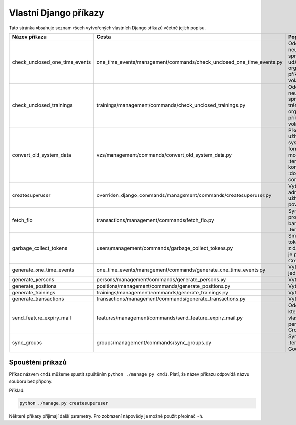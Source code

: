 .. _vlastni_django_prikazy:

***************************************
Vlastní Django příkazy
***************************************
Tato stránka obsahuje seznam všech vytvořených vlastních Django příkazů včetně jejich popisu.

.. list-table::
   :widths: 10 40 40
   :header-rows: 1

   * - Název příkazu
     - Cesta
     - Popis
   * - check_unclosed_one_time_events
     - one_time_events/management/commands/check_unclosed_one_time_events.py
     - Odešle upozornění na neuzavřené události správcům kategorií událostí a organizátorům. Tento příkaz je periodicky volán Cronem.
   * - check_unclosed_trainings
     - trainings/management/commands/check_unclosed_trainings.py
     - Odešle upozornění na neuzavřené tréninky správcům kategorií tréninků a organizátorům. Tento příkaz je periodicky volán Cronem.
   * - convert_old_system_data
     - vzs/management/commands/convert_old_system_data.py
     - Převede CSV soubor s uživateli ze starého systému na data ve formátu JSON, který je možné načíst do :term:`IS` Více o konverzi viz :doc:`../uživatelská/data-conversion`.
   * - createsuperuser
     - overriden_django_commands/management/commands/createsuperuser.py
     - Vytvoří nového administrátorského uživatele se všemi povoleními.
   * - fetch_fio
     - transactions/management/commands/fetch_fio.py
     - Synchronizuje transakce provedené na bankovním účtu :term:`Organizace`.
   * - garbage_collect_tokens
     - users/management/commands/garbage_collect_tokens.py
     - Smaže expirované tokeny pro obnovu hesel z databáze. Tento příkaz je periodicky volán Cronem.
   * - generate_one_time_events
     - one_time_events/management/commands/generate_one_time_events.py
     - Vytvoří nové jednorázové události.
   * - generate_persons
     - persons/management/commands/generate_persons.py
     - Vytvoří nové osoby.
   * - generate_positions
     - positions/management/commands/generate_positions.py
     - Vytvoří nové pozice.
   * - generate_trainings
     - trainings/management/commands/generate_trainings.py
     - Vytvoří nové tréninky.
   * - generate_transactions
     - transactions/management/commands/generate_transactions.py
     - Vytvoří nové transakce.
   * - send_feature_expiry_mail
     - features/management/commands/send_feature_expiry_mail.py
     - Odešle email osobám, kterým brzy vyprší vlastnost. Tento příkaz je periodicky volán Cronem.
   * - sync_groups
     - groups/management/commands/sync_groups.py
     - Synchronizuje skupiny v :term:`IS` se skupinami v Google Workspace.


-----------------------------------
Spouštění příkazů
-----------------------------------
Příkaz názvem ``cmd1`` můžeme spustit spuštěním ``python ./manage.py cmd1``. Platí, že název příkazu odpovídá názvu souboru bez přípony. 

Příklad:

.. code-block:: console

    python ./manage.py createsuperuser

Některé příkazy přijímají další parametry. Pro zobrazení nápovědy je možné použít přepínač ``-h``.
